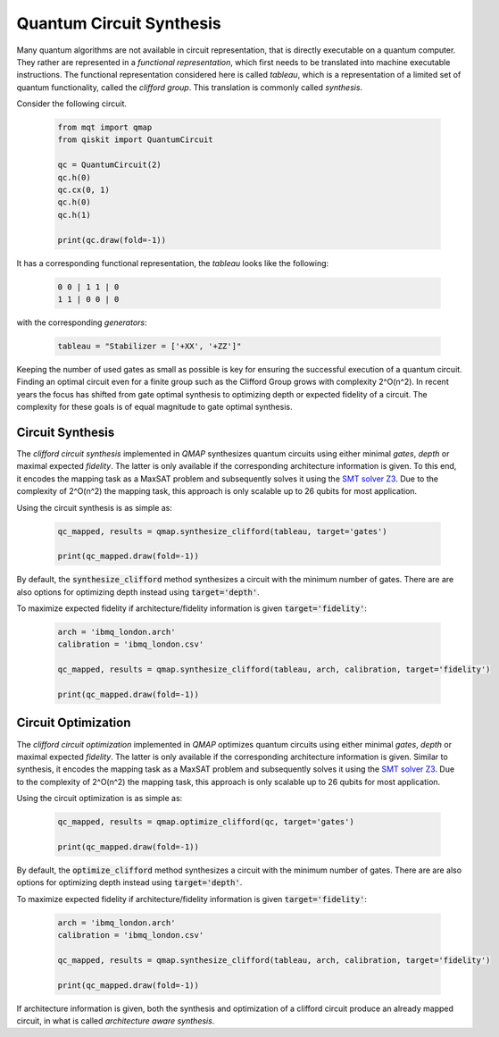 Quantum Circuit Synthesis
=======================

Many quantum algorithms are not available in circuit representation, that is directly executable on a quantum computer.
They rather are represented in a *functional representation*, which first needs to be translated into machine executable instructions.
The functional representation considered here is called *tableau*, which is a representation of a limited set of quantum functionality, called the *clifford group*.
This translation is commonly called *synthesis*.

Consider the following circuit.

    .. code-block:: python3

        from mqt import qmap
        from qiskit import QuantumCircuit

        qc = QuantumCircuit(2)
        qc.h(0)
        qc.cx(0, 1)
        qc.h(0)
        qc.h(1)

        print(qc.draw(fold=-1))

It has a corresponding functional representation, the *tableau* looks like the following:

    .. code-block:: console

        0 0 | 1 1 | 0
        1 1 | 0 0 | 0

with the corresponding *generators*:

    .. code-block:: python3

        tableau = "Stabilizer = ['+XX', '+ZZ']"


Keeping the number of used gates as small as possible is key for ensuring the successful execution of a quantum circuit. Finding an optimal circuit even for a finite group such as the Clifford Group grows with complexity 2^O(n^2).
In recent years the focus has shifted from gate optimal synthesis to optimizing depth or expected fidelity of a circuit. The complexity for these goals is of equal magnitude to gate optimal synthesis.

Circuit Synthesis
#################

The *clifford circuit synthesis* implemented in *QMAP* synthesizes quantum circuits using either minimal *gates*, *depth* or maximal expected *fidelity*. The latter is only available if the corresponding architecture information is given.
To this end, it encodes the mapping task as a MaxSAT problem and subsequently solves it using the `SMT solver Z3 <https://github.com/Z3Prover/z3>`_. Due to the complexity of 2^O(n^2) the mapping task, this approach is only scalable up to 26 qubits for most application.

Using the circuit synthesis is as simple as:

    .. code-block:: python3

        qc_mapped, results = qmap.synthesize_clifford(tableau, target='gates')

        print(qc_mapped.draw(fold=-1))

    .. code-block:: console



By default, the :code:`synthesize_clifford` method synthesizes a circuit with the minimum number of gates.
There are are also options for optimizing depth instead using :code:`target='depth'`.

To maximize expected fidelity if architecture/fidelity information is given :code:`target='fidelity'`:

    .. code-block:: python3

        arch = 'ibmq_london.arch'
        calibration = 'ibmq_london.csv'

        qc_mapped, results = qmap.synthesize_clifford(tableau, arch, calibration, target='fidelity')

        print(qc_mapped.draw(fold=-1))


Circuit Optimization
####################

The *clifford circuit optimization* implemented in *QMAP* optimizes quantum circuits using either minimal *gates*, *depth* or maximal expected *fidelity*. The latter is only available if the corresponding architecture information is given.
Similar to synthesis, it encodes the mapping task as a MaxSAT problem and subsequently solves it using the `SMT solver Z3 <https://github.com/Z3Prover/z3>`_. Due to the complexity of 2^O(n^2) the mapping task, this approach is only scalable up to 26 qubits for most application.

Using the circuit optimization is as simple as:

    .. code-block:: python3

        qc_mapped, results = qmap.optimize_clifford(qc, target='gates')

        print(qc_mapped.draw(fold=-1))

    .. code-block:: console


By default, the :code:`optimize_clifford` method synthesizes a circuit with the minimum number of gates.
There are are also options for optimizing depth instead using :code:`target='depth'`.

To maximize expected fidelity if architecture/fidelity information is given :code:`target='fidelity'`:

    .. code-block:: python3

        arch = 'ibmq_london.arch'
        calibration = 'ibmq_london.csv'

        qc_mapped, results = qmap.synthesize_clifford(tableau, arch, calibration, target='fidelity')

        print(qc_mapped.draw(fold=-1))

If architecture information is given, both the synthesis and optimization of a clifford circuit produce an already mapped circuit, in what is called *architecture aware synthesis*.